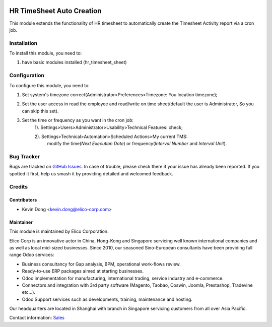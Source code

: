 .. image:: https://img.shields.io/badge/licence-AGPL--3-blue.svg
   :target: http://www.gnu.org/licenses/agpl-3.0-standalone.html
   :alt: License: AGPL-3

===========================
HR TimeSheet Auto Creation
===========================

This module extends the functionality of HR timesheet to automatically create the Timesheet
Activity report via a cron job.

Installation
============

To install this module, you need to:

#. have basic modules installed (hr_timesheet_sheet)

Configuration
=============

To configure this module, you need to:

#. Set system's timezone correct(Administrator>Preferences>Timezone: You location timezone);
#. Set the user access in read the employee and read/write on time sheet(default the user is Administrator, So you can skip this set).
#. Set the time or frequency as you want in the cron job:
    1). Settings>Users>Administrator>Usability>Technical Features: check;

    2). Settings>Technical>Automation>Scheduled Actions>My current TMS:
        modify the time(`Next Execution Date`) or frequency(`Interval Number` and `Interval Unit`).

Bug Tracker
===========

Bugs are tracked on `GitHub Issues
<https://github.com/Elico-Corp/elico_odoo/issues>`_. In case of trouble, please
check there if your issue has already been reported. If you spotted it first,
help us smash it by providing detailed and welcomed feedback.

Credits
=======

Contributors
------------

* Kevin Dong <kevin.dong@elico-corp.com>

Maintainer
----------

.. image:: https://www.elico-corp.com/logo.png
   :alt: Elico Corp
   :target: https://www.elico-corp.com

This module is maintained by Elico Corporation.

Elico Corp is an innovative actor in China, Hong-Kong and Singapore servicing
well known international companies and as well as local mid-sized businesses.
Since 2010, our seasoned Sino-European consultants have been providing full
range Odoo services:

* Business consultancy for Gap analysis, BPM, operational work-flows review. 
* Ready-to-use ERP packages aimed at starting businesses.
* Odoo implementation for manufacturing, international trading, service industry
  and e-commerce. 
* Connectors and integration with 3rd party software (Magento, Taobao, Coswin,
  Joomla, Prestashop, Tradevine etc...).
* Odoo Support services such as developments, training, maintenance and hosting.

Our headquarters are located in Shanghai with branch in Singapore servicing
customers from all over Asia Pacific.

Contact information: `Sales <contact@elico-corp.com>`__